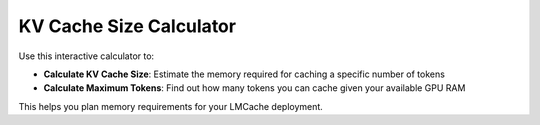 KV Cache Size Calculator
========================

Use this interactive calculator to:

- **Calculate KV Cache Size**: Estimate the memory required for caching a specific number of tokens
- **Calculate Maximum Tokens**: Find out how many tokens you can cache given your available GPU RAM

This helps you plan memory requirements for your LMCache deployment.

.. raw:: html

   <div style="margin: 20px 0;">
       <iframe src="../_static/kv_cache_calculator.html" 
               style="width: 100%; height: 1400px; border: none;"
               title="KV Cache Size Calculator">
       </iframe>
   </div>
